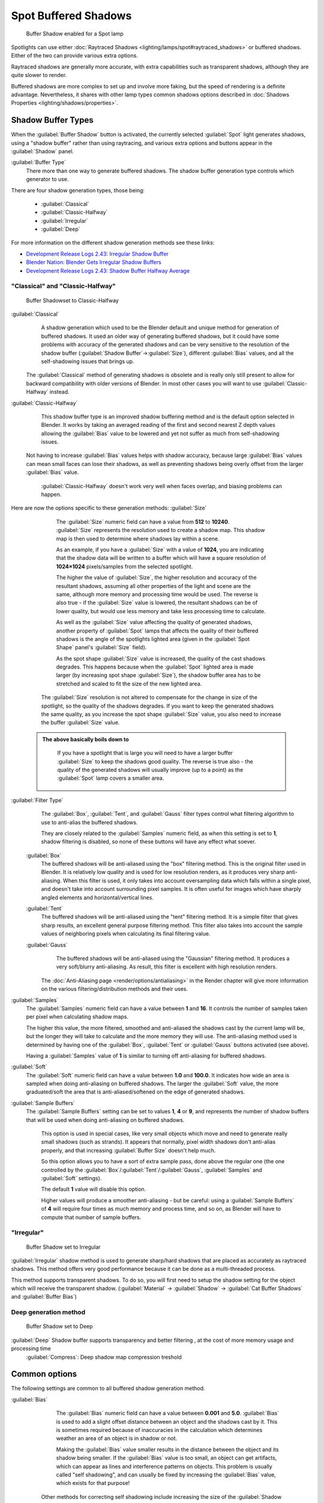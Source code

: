 

..    TODO/Review: {{review|text=simplify?}} .


Spot Buffered Shadows
=====================


.. figure:: /images/25-Manual-Lighting-Shadow-SpotBufShad.jpg
   :width: 310px
   :figwidth: 310px

   Buffer Shadow enabled for a Spot lamp


Spotlights can use either :doc:`Raytraced Shadows <lighting/lamps/spot#raytraced_shadows>` or buffered shadows. Either of the two can provide various extra options.

Raytraced shadows are generally more accurate,
with extra capabilities such as transparent shadows, although they are quite slower to render.

Buffered shadows are more complex to set up and involve more faking, but the speed of rendering is a definite advantage. Nevertheless, it shares with other lamp types common shadows options described in :doc:`Shadows Properties <lighting/shadows/properties>`\ .


Shadow Buffer Types
-------------------

When the :guilabel:`Buffer Shadow` button is activated,
the currently selected :guilabel:`Spot` light generates shadows,
using a "shadow buffer" rather than using raytracing,
and various extra options and buttons appear in the :guilabel:`Shadow` panel.

:guilabel:`Buffer Type`
   There more than one way to generate buffered shadows. The shadow buffer generation type controls which generator to use.
There are four shadow generation types, those being:

   - :guilabel:`Classical`
   - :guilabel:`Classic-Halfway`
   - :guilabel:`Irregular`
   - :guilabel:`Deep`

For more information on the different shadow generation methods see these links:

- `Development Release Logs 2.43: Irregular Shadow Buffer <http://www.blender.org/development/release-logs/blender-243/irregular-shadow-buffer/>`__
- `Blender Nation: Blender Gets Irregular Shadow Buffers <http://www.blendernation.com/2006/10/15/blender-gets-irregular-shadow-buffers/>`__
- `Development Release Logs 2.43: Shadow Buffer Halfway Average <http://www.blender.org/development/release-logs/blender-243/shadow-buffer-halfway-average/>`__


"Classical" and "Classic-Halfway"
~~~~~~~~~~~~~~~~~~~~~~~~~~~~~~~~~


.. figure:: /images/25-Manual-Lighting-Shadow-SpotBufShad.jpg
   :width: 310px
   :figwidth: 310px

   Buffer Shadowset to Classic-Halfway


:guilabel:`Classical`
    A shadow generation which used to be the Blender default and unique method for generation of buffered shadows. It used an older way of generating buffered shadows, but it could have some problems with accuracy of the generated shadows and can be very sensitive to the resolution of the shadow buffer (\ :guilabel:`Shadow Buffer`\ →\ :guilabel:`Size`\ ), different :guilabel:`Bias` values, and all the self-shadowing issues that brings up.

   The :guilabel:`Classical` method of generating shadows is obsolete and is really only still present to allow for backward compatibility with older versions of Blender.  In most other cases you will want to use :guilabel:`Classic-Halfway` instead.

:guilabel:`Classic-Halfway`
    This shadow buffer type is an improved shadow buffering method and is the default option selected in Blender. It works by taking an averaged reading of the first and second nearest Z depth values allowing the :guilabel:`Bias` value to be lowered and yet not suffer as much from self-shadowing issues.

   Not having to increase :guilabel:`Bias` values helps with shadow accuracy, because large :guilabel:`Bias` values can mean small faces can lose their shadows, as well as preventing shadows being overly offset from the larger :guilabel:`Bias` value.

    :guilabel:`Classic-Halfway` doesn't work very well when faces overlap, and biasing problems can happen.

Here are now the options specific to these generation methods:
:guilabel:`Size`
    The :guilabel:`Size` numeric field can have a value from **512** to **10240**\ . :guilabel:`Size` represents the resolution used to create a shadow map. This shadow map is then used to determine where shadows lay within a scene.

    As an example, if you have a :guilabel:`Size` with a value of **1024**\ , you are indicating that the shadow data will be written to a buffer which will have a square resolution of **1024×1024** pixels/samples from the selected spotlight.

    The higher the value of :guilabel:`Size`\ , the higher resolution and accuracy of the resultant shadows, assuming all other properties of the light and scene are the same, although more memory and processing time would be used. The reverse is also true - if the :guilabel:`Size` value is lowered, the resultant shadows can be of lower quality, but would use less memory and take less processing time to calculate.

    As well as the :guilabel:`Size` value affecting the quality of generated shadows, another property of :guilabel:`Spot` lamps that affects the quality of their buffered shadows is the angle of the spotlights lighted area (given in the :guilabel:`Spot Shape` panel's :guilabel:`Size` field).

    As the spot shape :guilabel:`Size` value is increased, the quality of the cast shadows degrades. This happens because when the :guilabel:`Spot` lighted area is made larger (by increasing spot shape :guilabel:`Size`\ ), the shadow buffer area has to be stretched and scaled to fit the size of the new lighted area.

   The :guilabel:`Size` resolution is not altered to compensate for the change in size of the spotlight, so the quality of the shadows degrades. If you want to keep the generated shadows the same quality, as you increase the spot shape :guilabel:`Size` value, you also need to increase the buffer :guilabel:`Size` value.

 .. admonition:: The above basically boils down to
   :class: note

    If you have a spotlight that is large you will need to have a larger buffer :guilabel:`Size` to keep the shadows good quality. The reverse is true also - the quality of the generated shadows will usually improve (up to a point) as the :guilabel:`Spot` lamp covers a smaller area.


:guilabel:`Filter Type`
    The :guilabel:`Box`\ , :guilabel:`Tent`\ , and :guilabel:`Gauss` filter types control what filtering algorithm to use to anti-alias the buffered shadows.

    They are closely related to the :guilabel:`Samples` numeric field, as when this setting is set to **1**\ , shadow filtering is disabled, so none of these buttons will have any effect what soever.

   :guilabel:`Box`
       The buffered shadows will be anti-aliased using the "box" filtering method.
       This is the original filter used in Blender. It is relatively low quality and is used for low resolution renders, as it produces very sharp anti-aliasing. When this filter is used, it only takes into account oversampling data which falls within a single pixel, and doesn't take into account surrounding pixel samples. It is often useful for images which have sharply angled elements and horizontal/vertical lines.

   :guilabel:`Tent`
       The buffered shadows will be anti-aliased using the "tent" filtering method.
       It is a simple filter that gives sharp results, an excellent general purpose filtering method. This filter also takes into account the sample values of neighboring pixels when calculating its final filtering value.

   :guilabel:`Gauss`
       The buffered shadows will be anti-aliased using the "Gaussian" filtering method.
       It produces a very soft/blurry anti-aliasing. As result, this filter is excellent with high resolution renders.

    The :doc:`Anti-Aliasing page <render/options/antialiasing>` in the Render chapter will give more information on the various filtering/distribution methods and their uses.

:guilabel:`Samples`
    The :guilabel:`Samples` numeric field can have a value between **1** and **16**\ . It controls the number of samples taken per pixel when calculating shadow maps.

    The higher this value, the more filtered, smoothed and anti-aliased the shadows cast by the current lamp will be, but the longer they will take to calculate and the more memory they will use. The anti-aliasing method used is determined by having one of the :guilabel:`Box`\ , :guilabel:`Tent` or :guilabel:`Gauss` buttons activated (see above).

    Having a :guilabel:`Samples` value of **1** is similar to turning off anti-aliasing for buffered shadows.

:guilabel:`Soft`
   The :guilabel:`Soft` numeric field can have a value between **1.0** and **100.0**\ . It indicates how wide an area is sampled when doing anti-aliasing on buffered shadows. The larger the :guilabel:`Soft` value, the more graduated/soft the area that is anti-aliased/softened on the edge of generated shadows.

:guilabel:`Sample Buffers`
   The :guilabel:`Sample Buffers` setting can be set to values **1**\ , **4** or **9**\ , and represents the number of shadow buffers that will be used when doing anti-aliasing on buffered shadows.

    This option is used in special cases, like very small objects which move and need to generate really small shadows (such as strands). It appears that normally, pixel width shadows don't anti-alias properly, and that increasing :guilabel:`Buffer Size` doesn't help much.

    So this option allows you to have a sort of extra sample pass, done above the regular one (the one controlled by the :guilabel:`Box`\ /\ :guilabel:`Tent`\ /\ :guilabel:`Gauss`\ , :guilabel:`Samples` and :guilabel:`Soft` settings).

    The default **1** value will disable this option.

    Higher values will produce a smoother anti-aliasing - but be careful: using a :guilabel:`Sample Buffers` of **4** will require four times as much memory and process time, and so on, as Blender will have to compute that number of sample buffers.


"Irregular"
~~~~~~~~~~~


.. figure:: /images/25-Manual-Lighting-Lamps-Spot-Buf-Irregular.jpg
   :width: 313px
   :figwidth: 313px

   Buffer Shadow set to Irregular


:guilabel:`Irregular` shadow method is used to generate sharp/hard shadows that are placed as accurately as raytraced shadows. This method offers very good performance because it can be done as a multi-threaded process.

This method supports transparent shadows. To do so, you will first need to setup the shadow
setting for the object which will receive the transparent shadow. (\ :guilabel:`Material` →
:guilabel:`Shadow` → :guilabel:`Cat Buffer Shadows` and :guilabel:`Buffer Bias`\ )


Deep generation method
~~~~~~~~~~~~~~~~~~~~~~


.. figure:: /images/25-Manual-Lighting-Lamps-Spot-Buf-Deep.jpg
   :width: 313px
   :figwidth: 313px

   Buffer Shadow set to Deep


:guilabel:`Deep` Shadow buffer supports transparency and better filtering , at the cost of more memory usage and processing time
    :guilabel:`Compress`\ : Deep shadow map compression treshold


Common options
--------------

The following settings are common to all buffered shadow generation method.

:guilabel:`Bias`
    The :guilabel:`Bias` numeric field can have a value between **0.001** and **5.0**\ . :guilabel:`Bias` is used to add a slight offset distance between an object and the shadows cast by it. This is sometimes required because of inaccuracies in the calculation which determines weather an area of an object is in shadow or not.

    Making the :guilabel:`Bias` value smaller results in the distance between the object and its shadow being smaller. If the :guilabel:`Bias` value is too small, an object can get artifacts, which can appear as lines and interference patterns on objects. This problem is usually called "self shadowing", and can usually be fixed by increasing the :guilabel:`Bias` value, which exists for that purpose!

   Other methods for correcting self shadowing include increasing the size of the :guilabel:`Shadow Buffer Size` or using a different buffer shadow calculation method such as :guilabel:`Classic-Halfway` or :guilabel:`Irregular`\ .

    Self shadowing interference tends to affect curved surfaces more than flat ones, meaning that if your scene has a lot of curved surfaces it may be necessary to increase the :guilabel:`Bias` value or :guilabel:`Shadow Buffer Size` value.

    Having overly large :guilabel:`Bias` values not only places shadows further away from their casting objects, but can also cause objects that are very small to not cast any shadow at all. At that point altering :guilabel:`Bias`\ , :guilabel:`Shadow Buffer Size` or :guilabel:`Spot Size` values, among other things, may be required to fix the problem.


 .. admonition:: Finer Bias tuning
   :class: note

    You can now refine the :guilabel:`Bias` value independently for each :doc:`Material <materials>`\ , using the :guilabel:`Bias` slider (\ :guilabel:`Material` menu, :guilabel:`Shadow` panel). This value is a factor by which the :guilabel:`Bias` value of each :guilabel:`Spot` buffered shadows lamp is multiplied, each time its light hits an object using this material. The **0.0** and **1.0** values are equivalent - they do not alter the lamp's :guilabel:`Bias` original value.


:guilabel:`Clip Start` & :guilabel:`Clip End`
    When a :guilabel:`Spot` light with buffered shadows is added to a scene, an extra line appears on the :guilabel:`Spot` 3D view representation.

    The start point of the line represents :guilabel:`Clip Start`\ 's value and the end of the line represents :guilabel:`Clip End`\ 's value. :guilabel:`Clip Start` can have a value between **0.1** and **1000.0**\ , and :guilabel:`Clip End`\ , between **1.0** and **5000.0**\ . Both values are represented in Blender Units.

    :guilabel:`Clip Start` indicates the point after which buffered shadows can be present within the :guilabel:`Spot` light area. Any shadow which could be present before this point is ignored and no shadow will be generated.

    :guilabel:`Clip End` indicates the point after which buffered shadows will not be generated within the :guilabel:`Spot` light area. Any shadow which could be present after this point is ignored and no shadow will be generated.

    The area between :guilabel:`Clip Start` and :guilabel:`Clip End` will be capable of having buffered shadows generated.

    Altering the :guilabel:`Clip Start` and :guilabel:`Clip End` values helps in controlling where shadows can be generated. Altering the range between :guilabel:`Clip Start` and :guilabel:`Clip End` can help speed up rendering, save memory and make the resultant shadows more accurate.

    When using a :guilabel:`Spot` lamp with buffered shadows, to maintain or increase quality of generated shadows, it is helpful to adjust the :guilabel:`Clip Start` and :guilabel:`Clip End` such that their values closely bound around the areas which they want to have shadows generated at. Minimizing the range between :guilabel:`Clip Start` and :guilabel:`Clip End`\ , minimizes the area shadows are computed in and therefore helps increase shadow quality in the more restricted area.

:guilabel:`Autoclip Start` & :guilabel:`Autoclip End`
    As well as manually setting :guilabel:`Clip Start` and :guilabel:`Clip End` fields to control when buffered shadows start and end, it is also possible to have Blender pick the best value independently for each :guilabel:`Clip Start` and :guilabel:`Clip End` field.

    Blender does this by looking at where the visible vertices are when viewed from the :guilabel:`Spot` lamp position.


Hints
-----

Any object in Blender can act as a camera in the 3D view. Hence you can select the
:guilabel:`Spot` light and switch to a view from its perspective by pressing
:kbd:`ctrl-pad0`\ .


